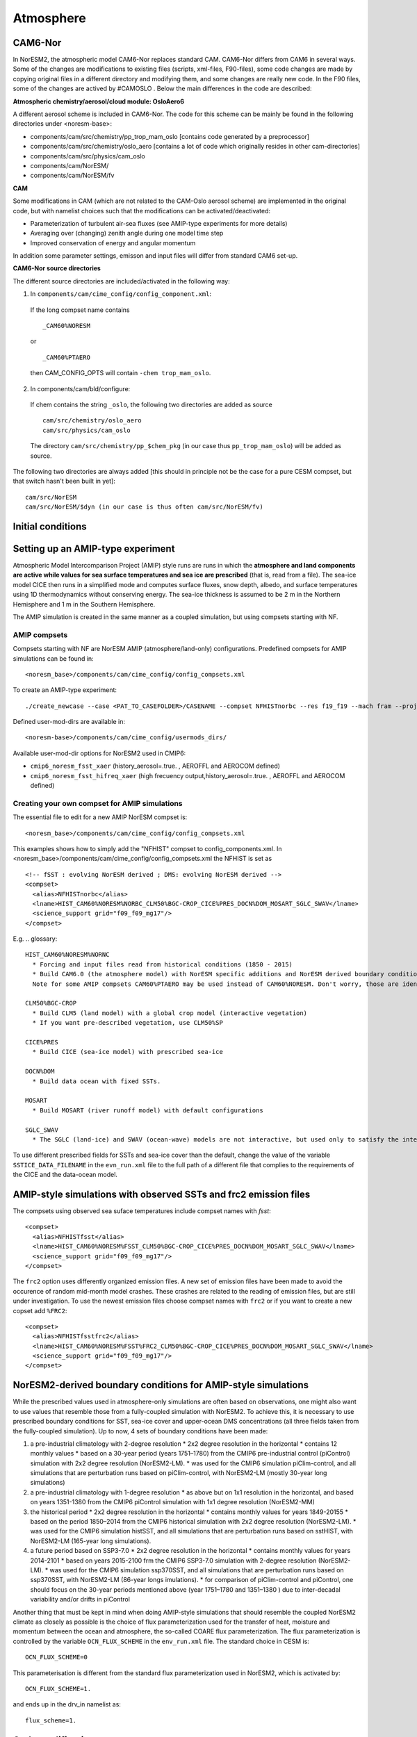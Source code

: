 .. _amips:

Atmosphere 
===================================
CAM6-Nor
^^^^^^^^^^^^^^

In NorESM2, the atmospheric model CAM6-Nor replaces standard CAM. CAM6-Nor differs from CAM6 in several ways. Some of the changes are modifications to existing files (scripts, xml-files, F90-files), some code changes are made by copying original files in a different directory and modifying them, and some changes are really new code. In the F90 files, some of the changes are actived by #CAMOSLO . Below the main differences in the code are described:

**Atmospheric chemistry/aerosol/cloud module: OsloAero6**

A different aerosol scheme is included in CAM6-Nor.  The code for this scheme can be mainly be found in the following directories under <noresm-base>:

* components/cam/src/chemistry/pp_trop_mam_oslo [contains code generated by a preprocessor]
* components/cam/src/chemistry/oslo_aero [contains a lot of code which originally resides in other cam-directories]
* components/cam/src/physics/cam_oslo
* components/cam/NorESM/
* components/cam/NorESM/fv

**CAM**

Some modifications in CAM (which are not related to the CAM-Oslo aerosol scheme) are implemented in the original code, but with namelist choices such that the modifications can be activated/deactivated:

* Parameterization of turbulent air-sea fluxes (see AMIP-type experiments for more details)
* Averaging over (changing) zenith angle during one model time step
* Improved conservation of energy and angular momentum 

In addition some parameter settings, emisson and input files will differ from standard CAM6 set-up.

**CAM6-Nor source directories**

The different source directories are included/activated in the following way:

1. In ``components/cam/cime_config/config_component.xml``:
  If the long compset name contains ::
  
      _CAM60%NORESM 
  
  or ::
  
      _CAM60%PTAERO
  
  then CAM_CONFIG_OPTS will contain ``-chem trop_mam_oslo``.

2. In components/cam/bld/configure:
  If chem contains the string ``_oslo``, the following two directories are added as source
  ::
  
      cam/src/chemistry/oslo_aero
      cam/src/physics/cam_oslo

  The directory ``cam/src/chemistry/pp_$chem_pkg`` (in our case thus ``pp_trop_mam_oslo``) will be added as source.

The following two directories are always added [this should in principle not be the case for a pure CESM compset, but that switch hasn't been built in yet]::

  cam/src/NorESM
  cam/src/NorESM/$dyn (in our case is thus often cam/src/NorESM/fv)


Initial conditions
^^^^^^^^^^^^^^^^^^

.. glossary::

  Startup runs
    If your experiment is a ``startup`` run, the atmosphere is initialized using basestate files. The full pathname of the bastestate file is given in the cam namelist variable ``ncdata`` which is set by build-namelist. For NorESM2-LM, the default basestate file is located in the inputdata folder (on Fram this is /cluster/shared/noresm/inputdata/)::

      atm/cam/inic/fv/cami-mam3_0000-01-01_1.9x2.5_L32_c150407.nc

    For NorESM2-MM, the default basestate file is::

      atm/cam/inic/fv/cami-mam3_0000-01-01_0.9x1.25_L32_c141031.nc

    See the following file in your NorESM2 repository for a full list of basestate files for different configurations::

      <noresm>/components/cam/bld/namelist_files/namelist_defaults_cam.
  
    Alternatively, as NorESM2 and CESM2 has the same default files, the different default basestate files can be inspected by looking at the entry for ``ncdata`` in the CESM2 documentation for CAM6.0 Fortran Namelist Definitions: http://www.cesm.ucar.edu/models/cesm2/settings/current/cam_nml.html
  
  Branch runs
    If your experiment is a ``branch`` run, the atmosphere is initialized using the restart files from a previous run. The restart file is determined by the variables RUN_REFCASE and RUN_REFDATE in env_run.xml. The full pathname of the restart file  is given by the cam namelist variable ``cam_branch_file``. This variable does not have a default value. 

  Hybrid runs
    If your experiment is a ``hybrid`` run, the different model components are initialized as if it was a startup, but using initialization files from a previous case at a given date (again set by the RUN_REFCASE and RUN_REFDATE variables). CAM is initialized using a initial-condition file from the previous case. The full pathname of the initial-condition file will be set in the cam namelist variable ``ncdata``. 

Setting up an AMIP-type experiment
^^^^^^^^^^^^^^^^^^^^^^^^^^^^^^^^^^
Atmospheric Model Intercomparison Project (AMIP) style runs are runs in which the **atmosphere and land components are active while values for sea surface temperatures and sea ice are prescribed** (that is, read from a file). The sea-ice model CICE then runs in a simplified mode and computes surface fluxes, snow depth, albedo, and surface temperatures using 1D thermodynamics without conserving energy. The sea-ice thickness is assumed to be 2 m in the Northern Hemisphere and 1 m in the Southern Hemisphere. 

The AMIP simulation is created in the same manner as a coupled simulation, but using compsets starting with NF. 

AMIP compsets
'''''''''''''

Compsets starting with NF are NorESM AMIP (atmosphere/land-only) configurations.  Predefined compsets for AMIP simulations can be found in::  

  <noresm_base>/components/cam/cime_config/config_compsets.xml


To create an AMIP-type experiment::

  ./create_newcase --case <PAT_TO_CASEFOLDER>/CASENAME --compset NFHISTnorbc --res f19_f19 --mach fram --project nn2345k --user-mods-dir cmip6_noresm_fsst_xaer
  
Defined user-mod-dirs are available in::

  <noresm-base>/components/cam/cime_config/usermods_dirs/
  
Available user-mod-dir options for NorESM2 used in CMIP6:
 
* ``cmip6_noresm_fsst_xaer`` (history_aerosol=.true. , AEROFFL and AEROCOM defined)  
* ``cmip6_noresm_fsst_hifreq_xaer`` (high frecuency output,history_aerosol=.true. , AEROFFL and AEROCOM defined)  


Creating your own compset for AMIP simulations
''''''''''''''''''''''''''''''''''''''''''''''

The essential file to edit for a new AMIP NorESM compset is:: 

  <noresm_base>/components/cam/cime_config/config_compsets.xml

This examples shows how to simply add the "NFHIST" compset to config_components.xml. In <noresm_base>/components/cam/cime_config/config_compsets.xml the NFHIST is set as
::
    
  <!-- fSST : evolving NorESM derived ; DMS: evolving NorESM derived -->
  <compset>
    <alias>NFHISTnorbc</alias>
    <lname>HIST_CAM60%NORESM%NORBC_CLM50%BGC-CROP_CICE%PRES_DOCN%DOM_MOSART_SGLC_SWAV</lname>
    <science_support grid="f09_f09_mg17"/>
  </compset>  


E.g. 
.. glossary::

  HIST_CAM60%NORESM%NORNC
    * Forcing and input files read from historical conditions (1850 - 2015)
    * Build CAM6.0 (the atmosphere model) with NorESM specific additions and NorESM derived boundary conditions  (for the boundary conditions, please see explonation below).
    Note for some AMIP compsets CAM60%PTAERO may be used instead of CAM60%NORESM. Don't worry, those are identical.

  CLM50%BGC-CROP
    * Build CLM5 (land model) with a global crop model (interactive vegetation)
    * If you want pre-described vegetation, use CLM50%SP
    
  CICE%PRES
    * Build CICE (sea-ice model) with prescribed sea-ice
    
  DOCN%DOM
    * Build data ocean with fixed SSTs. 
    
  MOSART
    * Build MOSART (river runoff model) with default configurations
    
  SGLC_SWAV
    * The SGLC (land-ice) and SWAV (ocean-wave) models are not interactive, but used only to satisfy the interface requirements 

To use different prescribed fields for SSTs and sea-ice cover than the default, change the value of the variable ``SSTICE_DATA_FILENAME`` in the ``evn_run.xml`` file to the full path of a different file that complies to the requirements of the CICE and the data-ocean model.

AMIP-style simulations with observed SSTs and frc2 emission files
^^^^^^^^^^^^^^^^^^^^^^^^^^^^^^^^^^^^^^^^^^^^^^^^^^^^^^^^^^^^^^^^^
The compsets using observed sea suface temperatures include compset names with *fsst*:
::

    <compset>
      <alias>NFHISTfsst</alias>
      <lname>HIST_CAM60%NORESM%FSST_CLM50%BGC-CROP_CICE%PRES_DOCN%DOM_MOSART_SGLC_SWAV</lname>
      <science_support grid="f09_f09_mg17"/>
    </compset>


The ``frc2`` option uses differently organized emission files. A new set of emission files have been made to avoid the occurence of random mid-month model crashes. These crashes are related to the reading of emission files, but are still under investigation. To use the newest emission files choose compset names with ``frc2`` or if you want to create a new copset add ``%FRC2``:
::

    <compset>
      <alias>NFHISTfsstfrc2</alias>
      <lname>HIST_CAM60%NORESM%FSST%FRC2_CLM50%BGC-CROP_CICE%PRES_DOCN%DOM_MOSART_SGLC_SWAV</lname>
      <science_support grid="f09_f09_mg17"/>
    </compset>


NorESM2-derived boundary conditions for AMIP-style simulations
^^^^^^^^^^^^^^^^^^^^^^^^^^^^^^^^^^^^^^^^^^^^^^^^^^^^^^^^^^^^^^

While the prescribed values used in atmosphere-only simulations are often based on observations, one might also want to use values that resemble those from a fully-coupled simulation with NorESM2. To achieve this, it is necessary to use prescribed boundary conditions for SST, sea-ice cover and upper-ocean DMS concentrations (all three fields taken from the fully-coupled simulation). Up to now, 4 sets of boundary conditions have been made:

1. a pre-industrial climatology with 2-degree resolution 
   * 2x2 degree resolution in the horizontal
   * contains 12 monthly values
   * based on a 30-year period (years 1751–1780) from the CMIP6 pre-industrial control (piControl) simulation with 2x2 degree resolution (NorESM2-LM).  
   * was used for the CMIP6 simulation piClim-control, and all simulations that are perturbation runs based on piClim-control, with NorESM2-LM (mostly 30-year long simulations) 
  
2. a pre-industrial climatology with 1-degree resolution 
   * as above but on 1x1 resolution in the horizontal, and based on years 1351-1380 from the CMIP6 piControl simulation with 1x1 degree resolution (NorESM2-MM)

3. the historical period 
   * 2x2 degree resolution in the horizontal
   * contains monthly values for years 1849-20155
   * based on the period 1850–2014 from the CMIP6 historical simulation with 2x2 degree resolution (NorESM2-LM).  
   * was used for the CMIP6 simulation histSST, and all simulations that are perturbation runs based on sstHIST, with NorESM2-LM (165-year long simulations). 
 
4. a future period based on SSP3-7.0
   * 2x2 degree resolution in the horizontal
   * contains monthly values for years 2014-2101
   * based on years 2015-2100 frm the CMIP6 SSP3-7.0 simulation with 2-degree resolution (NorESM2-LM).  
   * was used for the CMIP6 simulation ssp370SST, and all simulations that are perturbation runs based on ssp370SST, with NorESM2-LM (86-year longs imulations).  
   * for comparison of piClim-control and piControl, one should focus on the 30-year periods mentioned above (year 1751–1780 and 1351–1380 ) due to inter-decadal variability and/or drifts in piControl  


Another thing that must be kept in mind when doing AMIP-style simulations that should resemble the coupled NorESM2 climate as closely as possible is the choice of flux parameterization used for the transfer of heat, moisture and momentum between the ocean and atmosphere, the so-called COARE flux parameterization. The flux parameterization is controlled by the variable ``OCN_FLUX_SCHEME`` in the ``env_run.xml`` file. The standard choice in CESM is::

  OCN_FLUX_SCHEME=0 

This parameterisation is different from the standard flux parameterization used in NorESM2, which is activated by::

  OCN_FLUX_SCHEME=1.
  
and ends up in the drv_in namelist as::

  flux_scheme=1. 
  
 
Code modifications
^^^^^^^^^^^^^^^^^^

To make more subtantial modification to the code than what is possible by the use of user_nl_cam, there are two methods:

1. Make a branch from the NorESM2 version (branch or release) you want to modify, checkout this branch in order to make code changes directly in the source code folder.

2. Copy the source code (the fortran file(s) you want to modify) to the SourceMods/src.cam folder in the case directory, and then make the modifications needed before building the model. By the use of this method, you will not change the source code in the <noresm-base> folder.

The CAM6/CAM6-Nor source code is located in::

  <noresm-base>/components/cam/
